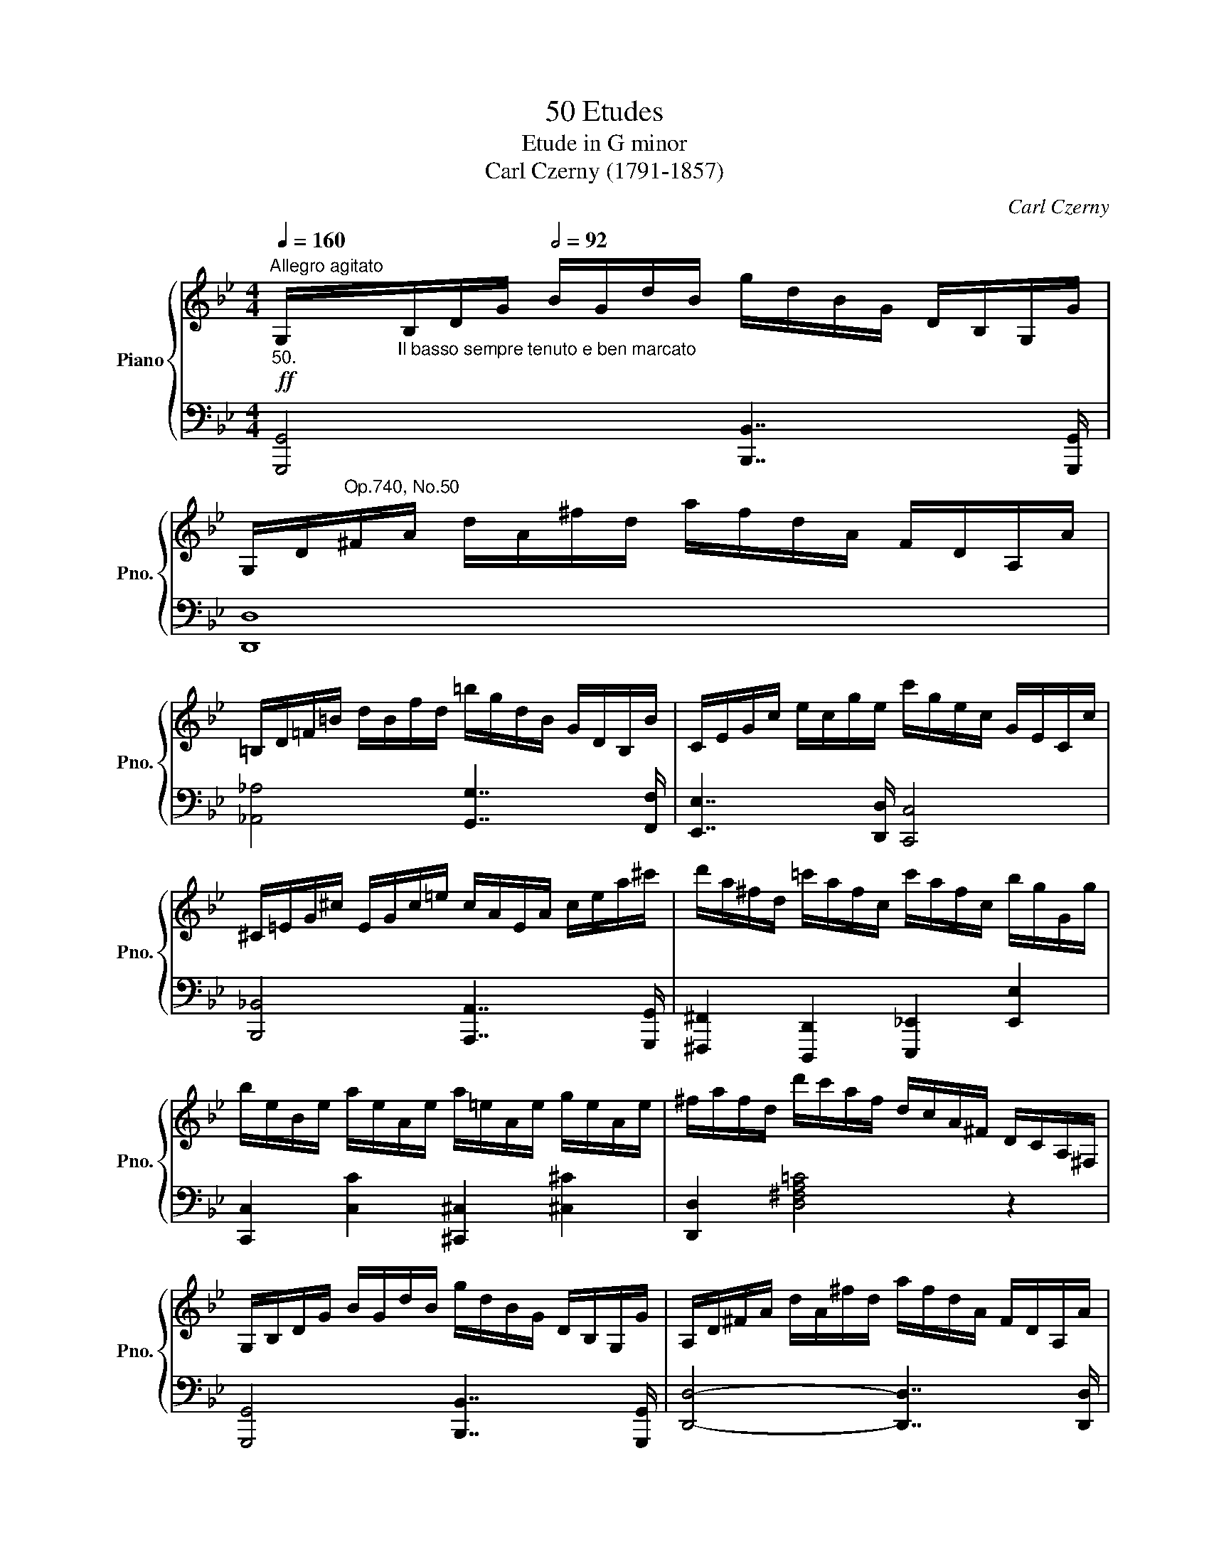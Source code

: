 X:1
T:50 Etudes
T:Etude in G minor
T:Carl Czerny (1791-1857) 
C:Carl Czerny
%%score { ( 1 4 ) | ( 2 3 ) }
L:1/8
Q:1/4=160
M:4/4
K:Bb
V:1 treble nm="Piano" snm="Pno."
V:4 treble 
V:2 bass 
V:3 bass 
V:1
"^Allegro agitato"!ff!"_50." G,/"_Il basso sempre tenuto e ben marcato"B,/D/G/[Q:1/2=92] B/G/d/B/ g/d/B/G/ D/B,/G,/G/ | %1
 G,/D/"^Op.740, No.50"^F/A/ d/A/^f/d/ a/f/d/A/ F/D/A,/A/ | %2
 =B,/D/=F/=B/ d/B/f/d/ =b/g/d/B/ G/D/B,/B/ | C/E/G/c/ e/c/g/e/ c'/g/e/c/ G/E/C/c/ | %4
 ^C/=E/G/^c/ E/G/c/=e/ c/A/E/A/ c/e/a/^c'/ | d'/a/^f/d/ =c'/a/f/c/ c'/a/f/c/ b/g/G/g/ | %6
 b/e/B/e/ a/e/A/e/ a/=e/A/e/ g/e/A/e/ | ^f/a/f/d/ d'/c'/a/f/ d/c/A/^F/ D/C/A,/^F,/ | %8
 G,/B,/D/G/ B/G/d/B/ g/d/B/G/ D/B,/G,/G/ | A,/D/^F/A/ d/A/^f/d/ a/f/d/A/ F/D/A,/A/ | %10
 =B,/D/=F/=B/ d/B/f/d/ =b/g/d/B/ G/D/B,/B/ | C/E/G/c/ e/c/g/e/ c'/g/e/c/ G/E/C/c/ | %12
 ^C/=E/G/^c/ =e/g/^c'/=e'/ c'/a/e/a/!8va(! ^c'/=e'/a'/^c''/ | %13
 d''/a'/^f'/d'/ =c''/a'/f'/a/ b'/g'/e'/b/ c''/a'/e'/c'/ | %14
 b'/g'/d''/b'/ g'/d'/b/!8va)!G/ d/d'/c'/a/ ^f/d/c/A/ | G/B/d/g/ =f/F/_E/C/ F,/C/E/F/ c/F/f/e/ | %16
 d/F/B/d/!8va(! f/b/d'/f'/ b'/f''/d''/b'/ f'/d'/b/!8va)!F/ | %17
 c/F/A/c/!8va(! f/a/c'/f'/ a'/f''/c''/a'/ f'/c'/a/!8va)!F/ | %18
 c/F/_A/c/!8va(! f/_a/c'/f'/ _a'/f''/c''/a'/ f'/c'/a/!8va)!F/ | %19
 =B/d/B/G/ _a/d/B/_A/ g/e/c/G/ f/d/B/G/ | %20
 e/G/c/e/!8va(! g/c'/e'/g'/ c''/g''/e''/c''/ g'/e'/c'/!8va)!G/ | %21
 d/G/=B/d/!8va(! g/=b/d'/g'/ =b'/g''/d''/b'/ g'/d'/b/!8va)!G/ | %22
 d/G/_B/d/!8va(! g/_b/d'/g'/ _b'/g''/d''/b'/ g'/d'/b/!8va)!G/ | %23
 ^c/=e/c/A/ b/e/c/B/ a/f/d/A/ g/e/c/A/ | f/A/d/f/ (a/f/d/A/ =e/A/^c/e/ g/e/c/A/ | %25
 !wedge!f/)A/d/f/ (a/f/d/A/ =e/A/^c/e/ g/e/c/A/ | %26
 !wedge!f/)d/a/f/ !^!d'/a/f/d/ !^!B/d/g/b/ !^!g/d/B/G/ | %27
 !^!F/A/d/f/ a/f/d/A/ !^!=E/A/^c/=e/ a/e/c/A/ | f/A/d/f/ a/d'/f'/a'/ =e'/^c'/g'/e'/ c'/a/g/=e/ | %29
 f/A/d/f/!8va(! a/d'/f'/a'/ =e'/^c'/g'/e'/ c'/a/g/=e/ | %30
 f/d/f/a/ d'/f'/a'/d''/ b'/g'/d'/b/ g/b/d'/g'/ | f'/d'/a/f/ a/d'/f'/a'/ =e'/^c'/a/=e/ a/c'/e'/a'/ | %32
 d'/d''/a'/!8va)!f/ d'/a/f/d/ d'/=c'/^f/d/ c/^F/D/c/ | %33
 =B/G/D/G/ B/d/=f/=b/!8va(! d'/f'/=b'/f'/ d''/b'/g'/f'/ | %34
 _e'/c''/g'/!8va)!e/ c'/g/e/c/ c'/_b/=e/c/ B/=E/C/B/ | %35
 A/F/C/F/ A/c/_e/a/!8va(! c'/e'/a'/e'/ c''/a'/f'/e'/ | %36
 d'/!mp!f'/b'/d''/ f''/d''/b'/f'/ =e'/g'/b'/=e''/ _e''/c''/a'/_e'/ | %37
 =d'/f'/b'/d''/ _d''/g'/=e'/_d'/ c'/f'/c''/a'/ f'/c'/f'/_e'/ | %38
 d'/!mp!f'/b'/d''/ f''/d''/b'/f'/ =e'/g'/b'/=e''/ _e''/c''/a'/_e'/ | %39
 d'/f'/b'/d''/ _d''/g'/=e'/_d'/ c'/f'/c''/a'/ f'/c'/f'/_e'/ | %40
!ff! =d'/d''/b'/!8va)!f/ d'/b/f/d/ ^c'/g/=e/c'/ =c'/a/_e/c'/ | %41
 =b/g/d/b/ _b/g/d/b/ _a/e/c/a/ g/=e/B/g/ | ^f/d/A/d/!8va(! f/a/d'/^f'/ a'/d'/c''/a'/ f'/d'/c'/a/ | %43
 b/d/g/b/ d'/g'/b'/g'/ =e'/^c'/b/!8va)!G/ =e/^c/B/G/ | ^F/D/A,/D/ F/A/d/^f/ a/d/c'/a/ f/d/c/A/ | %45
 B/D/G/B/ d/g/b/g/ =e/^c/B/G/ =E/^C/B,/G,/ | ^F,/A,/D/^F/ D/c/A/D/ B/G/D/B,/ G,/B,/A,/G,/ | %47
 ^F,/A,/D/^F/ D/c/A/D/ B/G/D/B,/ G,/B,/A,/G,/ | x2 D/^F/A/d/ c/A/D/A/ c/d/a/c'/ | %49
 b/g/d'/b/ g/d/B/G/ ^F/A/c/A/ F/D/C/A,/ |!ff! G,/B,/D/G/ B/G/d/B/ g/d/B/G/ D/B,/G,/G/ | %51
 G,/D/^F/A/ d/A/^f/d/ a/f/d/A/ F/D/A,/A/ | =B,/D/=F/=B/ d/B/f/d/ =b/g/d/B/ G/D/B,/B/ | %53
 C/E/G/c/ e/c/g/e/ c'/g/e/c/ G/E/C/c/ | ^C/=E/G/^c/ E/G/c/=e/ c/A/E/A/ c/e/a/^c'/ | %55
 d'/a/^f/d/ =c'/a/f/c/ b/g/e/B/ c'/a/e/c/ | b/g/d/g/!8va(! b/d'/g'/d'/ b'/g'/d''/b'/ g'/d'/b/g/ | %57
 ^f/a/c'/d'/ ^f'/a'/c''/a'/ f'/d'/c'/!8va)!A/ ^f/d/c/A/ | %58
 G/=B/d/g/ =b/d'/^f'/g'/ f'/a/c'/f'/ =f'/b/d'/f'/ | %59
 =e'/g/c'/e'/ _e'/g/c'/e'/ d'/^f/a/d'/ c'/f/a/c'/ | _b/d/g/b/ !^!d'/b/g/d/ e/c/a/e/ !^!c'/a/e/c/ | %61
 d/B/g/d/ !^!b/g/d/B/ c/A/^f/c/ !^!a/f/c/A/ | G/=B/d/g/ =b/d'/^f'/g'/ f'/a/c'/f'/ =f'/b/d'/f'/ | %63
 =e'/g/c'/e'/ _e'/g/c'/e'/ d'/^f/a/d'/ c'/f/a/c'/ | _b/d/g/b/ d'/b/g/d/ e/c/_a/e/ c'/a/e/c/ | %65
 d/B/g/d/ b/g/d/B/ c/A/^f/c/ a/f/c/A/ | %66
!ff! B/"_impetuoso"d/g/b/!8va(! d'/d''/b'/g'/!8va)! d'/b/g/d/ B/G/D/B,/ | %67
 A,/D/^F/A/ C/A/F/C/ A,/F/C/A,/ ^F,/C/A,/F,/ | B,/D/G/B/ d/d'/b/g/ d/B/G/D/[K:bass] B,/G,/D,/B,,/ | %69
 A,,/D,/^F,/A,/ C,/A,/F,/C,/ A,,/F,/C,/A,,/ ^F,,/C,/A,,/F,,/ | %70
[Q:1/4=170] B,,/D,/G,/B,/ ^C/D/B,/G,/ ^F,/!wedge!A,/D/^F/[K:treble] ^G/A/^F/=C/ | %71
 B,/D/G/B/ ^c/d/B/G/ ^F/A/d/^f/ ^g/a/f/=c/ | %72
 B/d/g/b/ ^c'/d'/b/g/ ^f/a/d'/^f'/!8va(! ^g'/a'/^f'/=c'/ | %73
 b/d'/g'/b'/ a'/^f'/d'/d''/ b'/g'/d'/d''/ a'/f'/d'/d''/ | %74
!fff! b'/g'/d''/b'/ g'/d'/b/g/ b/d'/g'/!8va)!d/ b/g/d/B/ | G/B/d/g/ d/B/G/D/ B,/D/G/D/ x2 | %76
 x2 [G,CEG] z [GBdg] z [gc'e'g'] z | [bd'g'b']4 [GBdg]7/2 [G,B,DG]/ |!fff! !fermata![G,B,DG]8 |] %79
V:2
 [G,,,G,,]4 [B,,,B,,]7/2 [G,,,G,,]/ | [D,,D,]8 | [_A,,_A,]4 [G,,G,]7/2 [F,,F,]/ | %3
 [E,,E,]7/2 [D,,D,]/ [C,,C,]4 | [B,,,_B,,]4 [A,,,A,,]7/2 [G,,,G,,]/ | %5
 [^F,,,^F,,]2 [D,,,D,,]2 [E,,,_E,,]2 [E,,E,]2 | [C,,C,]2 [C,C]2 [^C,,^C,]2 [^C,^C]2 | %7
 [D,,D,]2 [D,^F,A,=C]4 z2 | [G,,,G,,]4 [B,,,B,,]7/2 [G,,,G,,]/ | [D,,D,]4- [D,,D,]7/2 [D,,D,]/ | %10
 [_A,,_A,]7/2 [A,,A,]/ [G,,G,]7/2 [F,,F,]/ | [E,,E,]7/2 [D,,D,]/ [C,,C,]7/2 [_B,,,_B,,]/ | %12
 [A,,,A,,]2 [B,,B,]2 [A,,A,]2 [G,,G,]2 | [^F,,^F,]2 [D,,D,]2 [_E,,_E,]2 [C,,C,]2 | %14
 !>![D,,G,,B,,D,]4 !>![D,,^F,,A,,D,]4 | [G,,,G,,]2 [A,,,C,,=F,,A,,]6 | %16
 [B,,,B,,]7/2[K:treble] [B,B]/ [Dd]7/2[K:bass] [B,,,B,,]/ | %17
 [A,,,A,,]7/2[K:treble] [A,A]/ [Cc]7/2[K:bass] [A,,,A,,]/ | %18
 [_A,,,_A,,]7/2[K:treble] [_A,_A]/ [Cc]7/2[K:bass] [A,,,A,,]/ | %19
 [G,,,G,,]2 [F,F]2 [E,E]2 [G,,,G,,]2 | [C,,C,]7/2[K:treble] [Cc]/ [Ee]7/2[K:bass] [C,,C,]/ | %21
 [=B,,,=B,,]7/2[K:treble] [=B,=B]/ [Dd]7/2[K:bass] [B,,,B,,]/ | %22
 [_B,,,_B,,]7/2[K:treble] [B,_B]/ [Dd]7/2[K:bass] [B,,,B,,]/ | %23
 [A,,,A,,]2 [G,G]2 [F,F]2 [A,,,A,,]2 | [D,,D,]2 ([F,D]2 [A,=E]2) [A,,,A,,]2 | %25
 [D,,D,]2 ([F,D]2 [A,=E]2) [A,,,A,,]2 | [D,,D,]2 [F,,,F,,]2 [G,,,G,,]2 [B,,,B,,]2 | %27
 [A,,,A,,]2 [A,DF]2 [A,,,A,,]2 [A,^C=E]2 | [D,,D,]2 ([F,D]2 [A,=E]2) [A,,,A,,]2 | %29
 [D,,D,]2 ([F,D]2 [A,=E]2) [A,,,A,,]2 | [D,,D,]2 [F,A,DF]2 [G,,,G,,]2[K:treble] [B,DGB]2 | %31
[K:bass] [A,,,A,,]2[K:treble] [A,DFA]2[K:bass] [A,,,A,,]2 [=E,G,A,^C]2 | %32
 [D,,,D,,]7/2 [F,,,F,,]/ [_A,,,_A,,]7/2 [A,,_A,]/ | [G,,G,]2 [_A,_A]2 [G,G]7/2 [G,,,G,,]/ | %34
 [C,,,C,,]7/2 [E,,,E,,]/ [_G,,,_G,,]7/2 [G,,_G,]/ | [F,,F,]2 [_G,_G]2 [F,F]7/2 [F,,,F,,]/ | %36
 [B,,,B,,]2[K:treble]"_legato" ([dfb]2 [_dgb]2 [cfa]2 | %37
 [Bfb]2 [B=eg]2 [Acf]2)[K:bass]!f! [F,,,F,,]2 | [B,,,B,,]2[K:treble] ([dfb]2 [_dgb]2 [cfa]2 | %39
 [Bfb]2 [B=eg]2 [Acf]2)[K:bass]!f! [F,,,F,,]2 | %40
 [B,,,B,,]2[K:treble] [B,B]2 [A,A]2[K:bass] [^F,^F]2 | [G,G]2 [G,,,G,,]2 [C,,C,]2 [^C,,^C,]2 | %42
 [D,,D,]7/2[K:treble] [Dd]/ [^F^f]7/2[K:bass] [^F,,^F,]/ | %43
 [G,,G,]7/2[K:treble] [G,G]/ [B,B]7/2[K:bass] [^C,,^C,]/ | %44
 [D,,D,]7/2 [D,D]/ [^F,^F]7/2 [^F,,,^F,,]/ | [G,,,G,,]7/2 [G,,G,]/ [B,,B,]7/2 [^C,,,^C,,]/ | %46
 [D,,,D,,]2 [^F,,^F,]2 [G,,G,]2 [^C,,,^C,,]2 | [D,,,D,,]2 [^F,,^F,]2 [G,,G,]2 [^C,,,^C,,]2 | %48
 ^F,/D,/F,/A,/ z2 [^F,,,^F,,]4 | [G,,,G,,]4 [D,,,D,,]4 | [G,,,G,,]4 [B,,,B,,]7/2 [G,,,G,,]/ | %51
 [D,,-D,]4 [D,,D,]7/2 [D,,D,]/ | [_A,,_A,]4 [G,,G,]7/2 [F,,F,]/ | [E,,E,]7/2 [D,,D,]/ [C,,C,]4 | %54
 [B,,,_B,,]4 [A,,,A,,]7/2 [G,,,G,,]/ | [^F,,,^F,,]2 [D,,,D,,]2 [_E,,,_E,,]2 [C,,,C,,]2 | %56
 z4!ped! [D,G,B,D]4!ped-up! |!ped! [D,,,D,,]8!ped-up! |!ped! [G,,,G,,]8-!ped-up! | [G,,,G,,]8 | %60
 x2 [B,,,B,,]2!ped! z2 x2!ped-up! |!ped! z2 x2!ped! [D,,D,]4!ped-up! | [G,,,G,,]8- | [G,,,G,,]8 | %64
 x2 [B,,,B,,]2!ped! z2 x2!ped-up! |!ped! z2 x2!ped! [D,,D,]4!ped-up! | %66
 [G,,,G,,]4 [B,,,B,,]7/2 [G,,,G,,]/ | [D,,D,]2[K:treble] (!>![Ee]4 [Dd]2) | %68
[K:bass] [G,,,G,,]4 [B,,,B,,]7/2 [G,,,G,,]/ | [D,,,D,,]2 ([E,E]4 [D,D]2) | %70
 G,,,/G,,/D,,/G,,/ B,,,/B,,/G,,/B,,/ D,,/D,/A,,/D,/ ^F,,/^F,/D,/F,/ | %71
 G,,/G,/D,/G,/ B,,/B,/G,/B,/ D,/D/A,/D/ ^F,/^F/D/F/ | %72
[K:treble] G,/G/D/G/ B,/B/G/B/ D/d/A/d/ ^F/d/A/d/ | G/d/B/d/ D/d/A/d/ G/d/B/d/ D/d/A/d/ | %74
[K:treble]!ped! [GB] z g/d/B/G/ B/d/g/d/ B/G/D/B,/!ped-up! | x6 B,/G,/D,/B,,/ | %76
 G,, z [C,,E,,G,,C,] z [G,,,B,,,D,,G,,] z [C,,E,,G,,C,] z | %77
 [G,,,D,,G,,]4 [G,,B,,D,G,]7/2 [G,,,G,,]/ | !fermata![G,,,G,,]8 |] %79
V:3
 x8 | x8 | x8 | x8 | x8 | x8 | x8 | x8 | x8 | x8 | x8 | x8 | x8 | x8 | x8 | x8 | %16
 x7/2[K:treble] x4[K:bass] x/ | x7/2[K:treble] x4[K:bass] x/ | x7/2[K:treble] x4[K:bass] x/ | x8 | %20
 x7/2[K:treble] x4[K:bass] x/ | x7/2[K:treble] x4[K:bass] x/ | x7/2[K:treble] x4[K:bass] x/ | x8 | %24
 x8 | x8 | x8 | x8 | x8 | x8 | x6[K:treble] x2 |[K:bass] x2[K:treble] x2[K:bass] x4 | x8 | x8 | %34
 x8 | x8 | x2[K:treble] x6 | x6[K:bass] x2 | x2[K:treble] x6 | x6[K:bass] x2 | %40
 x2[K:treble] x4[K:bass] x2 | x8 | x7/2[K:treble] x4[K:bass] x/ | x7/2[K:treble] x4[K:bass] x/ | %44
 x8 | x8 | x8 | x8 | [D,,,D,,]4 x4 | x8 | x8 | x8 | x8 | x8 | x8 | x8 | [D,,,D,,]8 | %57
 z4 [D,^F,A,CD]4 | x8 | x8 | x4 [C,,C,]4 | [D,,D,]4 z2 x2 | x8 | x8 | x4 [C,,C,]4 | %65
 [D,,D,]4 z2 x2 | x8 | x2[K:treble] x6 |[K:bass] x8 | x8 | x8 | x8 |[K:treble] x8 | x8 | %74
[K:treble] x8 | G,/B,/D/G/ D/B,/G,/D,/ B,,/D,/G,/D,/ B,,/G,,/D,,/B,,,/ | G,,, z x6 | x8 | x8 |] %79
V:4
 x8 | x8 | x8 | x8 | x8 | x8 | x8 | x8 | x8 | x8 | x8 | x8 | x6!8va(! x2 | x8 | x7/2!8va)! x9/2 | %15
 x8 | x2!8va(! x11/2!8va)! x/ | x2!8va(! x11/2!8va)! x/ | x2!8va(! x11/2!8va)! x/ | x8 | %20
 x2!8va(! x11/2!8va)! x/ | x2!8va(! x11/2!8va)! x/ | x2!8va(! x11/2!8va)! x/ | x8 | x8 | x8 | x8 | %27
 x8 | x8 | x2!8va(! x6 | x8 | x8 | x3/2!8va)! x13/2 | x4!8va(! x4 | x3/2!8va)! x13/2 | %35
 x4!8va(! x4 | x8 | x8 | x8 | x8 | x3/2!8va)! x13/2 | x8 | x2!8va(! x6 | x11/2!8va)! x5/2 | x8 | %45
 x8 | x8 | x8 | x8 | x8 | x8 | x8 | x8 | x8 | x8 | x8 | x2!8va(! x6 | x11/2!8va)! x5/2 | %58
 z2 z3/2 ([=Bdg]/ [Ac^f]2 [Bd=f]2 | [c-=e]2 [Gc_e]2 [^FAd]2- [DFAd]2 | [G_B]2) x4 [CEA]2 | %61
 G2 [B,DG]2 x2 [A,CD^F]2 | z2 z3/2 [=Bdg]/ [Ac^f]2 [Bd=f]2 | [c-=e]2 [Gc_e]2 [^FAd]2- [DFAd]2 | %64
 [GB]2 x4 [CE_A]2 | G2 [B,DG]2 x2 [A,CD^F]2 | x2!8va(! x2!8va)! x4 | x8 | x6[K:bass] x2 | x8 | %70
 x6[K:treble] x2 | x8 | x6!8va(! x2 | x8 | x11/2!8va)! x5/2 | x8 | x8 | x8 | x8 |] %79


